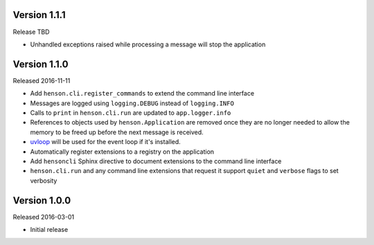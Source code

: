 Version 1.1.1
-------------

Release TBD

- Unhandled exceptions raised while processing a message will stop the
  application

Version 1.1.0
-------------

Released 2016-11-11

- Add ``henson.cli.register_commands`` to extend the command line interface
- Messages are logged using ``logging.DEBUG`` instead of ``logging.INFO``
- Calls to ``print`` in ``henson.cli.run`` are updated to ``app.logger.info``
- References to objects used by ``henson.Application`` are removed once they
  are no longer needed to allow the memory to be freed up before the next
  message is received.
- uvloop_ will be used for the event loop if it's installed.
- Automatically register extensions to a registry on the application
- Add ``hensoncli`` Sphinx directive to document extensions to the command line
  interface
- ``henson.cli.run`` and any command line extensions that request it support
  ``quiet`` and ``verbose`` flags to set verbosity

Version 1.0.0
-------------

Released 2016-03-01

- Initial release

.. _uvloop: https://uvloop.readthedocs.io

